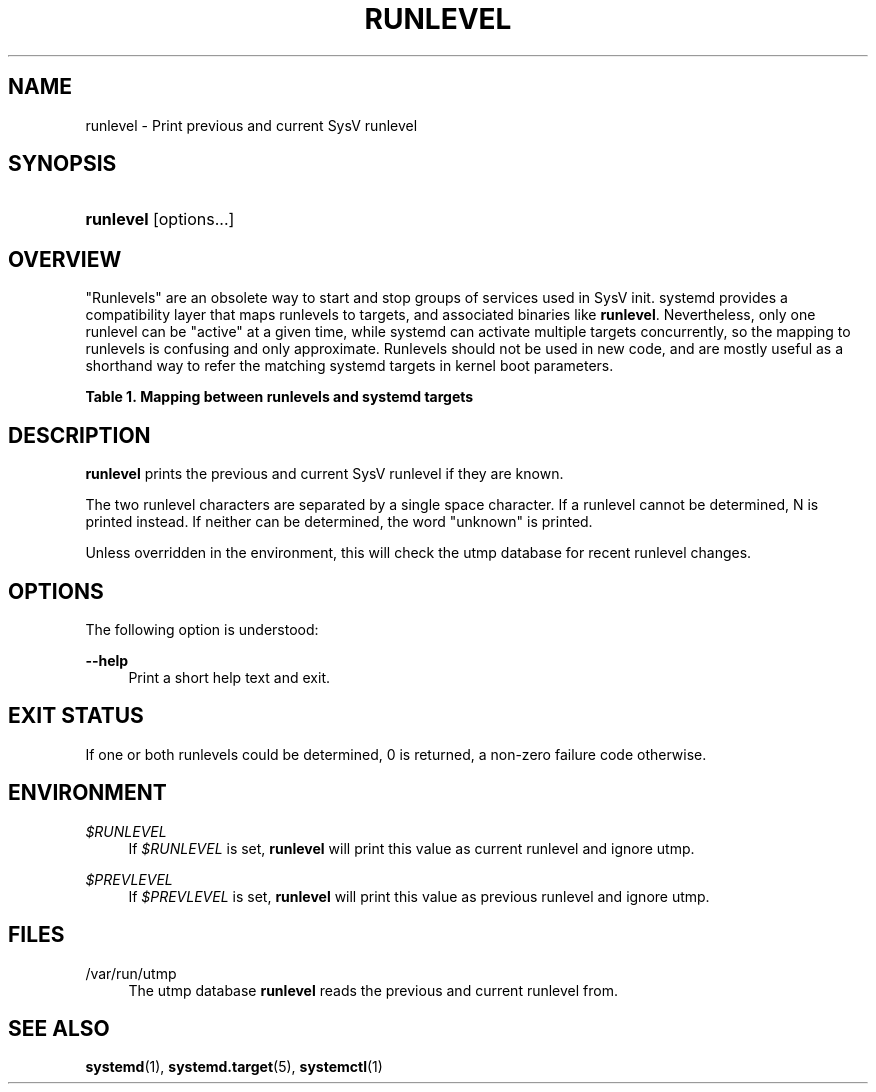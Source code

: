 '\" t
.TH "RUNLEVEL" "8" "" "systemd 233" "runlevel"
.\" -----------------------------------------------------------------
.\" * Define some portability stuff
.\" -----------------------------------------------------------------
.\" ~~~~~~~~~~~~~~~~~~~~~~~~~~~~~~~~~~~~~~~~~~~~~~~~~~~~~~~~~~~~~~~~~
.\" http://bugs.debian.org/507673
.\" http://lists.gnu.org/archive/html/groff/2009-02/msg00013.html
.\" ~~~~~~~~~~~~~~~~~~~~~~~~~~~~~~~~~~~~~~~~~~~~~~~~~~~~~~~~~~~~~~~~~
.ie \n(.g .ds Aq \(aq
.el       .ds Aq '
.\" -----------------------------------------------------------------
.\" * set default formatting
.\" -----------------------------------------------------------------
.\" disable hyphenation
.nh
.\" disable justification (adjust text to left margin only)
.ad l
.\" -----------------------------------------------------------------
.\" * MAIN CONTENT STARTS HERE *
.\" -----------------------------------------------------------------
.SH "NAME"
runlevel \- Print previous and current SysV runlevel
.SH "SYNOPSIS"
.HP \w'\fBrunlevel\fR\ 'u
\fBrunlevel\fR [options...]
.SH "OVERVIEW"
.PP
"Runlevels" are an obsolete way to start and stop groups of services used in SysV init\&. systemd provides a compatibility layer that maps runlevels to targets, and associated binaries like
\fBrunlevel\fR\&. Nevertheless, only one runlevel can be "active" at a given time, while systemd can activate multiple targets concurrently, so the mapping to runlevels is confusing and only approximate\&. Runlevels should not be used in new code, and are mostly useful as a shorthand way to refer the matching systemd targets in kernel boot parameters\&.
.sp
.it 1 an-trap
.nr an-no-space-flag 1
.nr an-break-flag 1
.br
.B Table\ \&1.\ \&Mapping between runlevels and systemd targets
.TS
allbox tab(:);
lB lB.
T{
Runlevel
T}:T{
Target
T}
.T&
l l
l l
l l
l l
l l.
T{
0
T}:T{
poweroff\&.target
T}
T{
1
T}:T{
rescue\&.target
T}
T{
2, 3, 4
T}:T{
multi\-user\&.target
T}
T{
5
T}:T{
graphical\&.target
T}
T{
6
T}:T{
reboot\&.target
T}
.TE
.sp 1
.SH "DESCRIPTION"
.PP
\fBrunlevel\fR
prints the previous and current SysV runlevel if they are known\&.
.PP
The two runlevel characters are separated by a single space character\&. If a runlevel cannot be determined, N is printed instead\&. If neither can be determined, the word "unknown" is printed\&.
.PP
Unless overridden in the environment, this will check the utmp database for recent runlevel changes\&.
.SH "OPTIONS"
.PP
The following option is understood:
.PP
\fB\-\-help\fR
.RS 4
Print a short help text and exit\&.
.RE
.SH "EXIT STATUS"
.PP
If one or both runlevels could be determined, 0 is returned, a non\-zero failure code otherwise\&.
.SH "ENVIRONMENT"
.PP
\fI$RUNLEVEL\fR
.RS 4
If
\fI$RUNLEVEL\fR
is set,
\fBrunlevel\fR
will print this value as current runlevel and ignore utmp\&.
.RE
.PP
\fI$PREVLEVEL\fR
.RS 4
If
\fI$PREVLEVEL\fR
is set,
\fBrunlevel\fR
will print this value as previous runlevel and ignore utmp\&.
.RE
.SH "FILES"
.PP
/var/run/utmp
.RS 4
The utmp database
\fBrunlevel\fR
reads the previous and current runlevel from\&.
.RE
.SH "SEE ALSO"
.PP
\fBsystemd\fR(1),
\fBsystemd.target\fR(5),
\fBsystemctl\fR(1)
